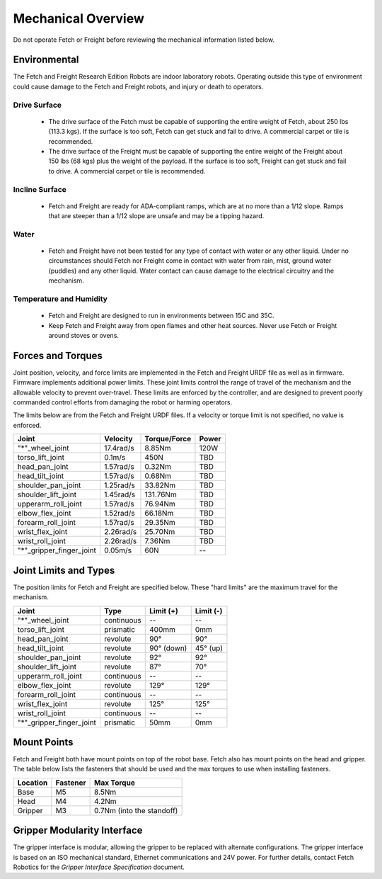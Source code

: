 Mechanical Overview
-------------------

Do not operate Fetch or Freight before reviewing the mechanical
information listed below.

Environmental
+++++++++++++

The Fetch and Freight Research Edition Robots are indoor laboratory
robots. Operating outside this type of environment could cause
damage to the Fetch and Freight robots, and injury or death to
operators.

Drive Surface
'''''''''''''
 - The drive surface of the Fetch must be capable of supporting the
   entire weight of Fetch, about 250 lbs (113.3 kgs). If the surface is too
   soft, Fetch can get stuck and fail to drive. A commercial carpet or
   tile is recommended.
 - The drive surface of the Freight must be capable of supporting the
   entire weight of the Freight about 150 lbs (68 kgs) plus the weight
   of the payload. If the surface is too soft, Freight can get stuck
   and fail to drive. A commercial carpet or tile is recommended.

Incline Surface
'''''''''''''''
 - Fetch and Freight are ready for ADA-compliant ramps, which are at no
   more than a 1/12 slope. Ramps that are steeper than a 1/12 slope
   are unsafe and may be a tipping hazard.

Water
'''''
 - Fetch and Freight have not been tested for any type of contact with water
   or any other liquid. Under no circumstances should Fetch nor Freight
   come in contact with water from rain, mist, ground water (puddles)
   and any other liquid. Water contact can cause damage to the electrical
   circuitry and the mechanism.

Temperature and Humidity 
''''''''''''''''''''''''
 - Fetch and Freight are designed to run in environments between 15C and 35C.
 - Keep Fetch and Freight away from open flames and other heat sources.
   Never use Fetch or Freight around stoves or ovens.

Forces and Torques 
++++++++++++++++++ 

Joint position, velocity, and force limits are implemented in the
Fetch and Freight URDF file as well as in firmware. Firmware implements
additional power limits. These joint limits control the range of
travel of the mechanism and the allowable velocity to prevent
over-travel. These limits are enforced by the controller, and are
designed to prevent poorly commanded control efforts from damaging the
robot or harming operators.

The limits below are from the Fetch and Freight URDF files. If a
velocity or torque limit is not specified, no value is enforced.

======================== ========== ============ =====
Joint                    Velocity   Torque/Force Power
======================== ========== ============ =====
"*"_wheel_joint          17.4rad/s  8.85Nm       120W
torso_lift_joint         0.1m/s     450N         TBD
head_pan_joint           1.57rad/s  0.32Nm       TBD
head_tilt_joint          1.57rad/s  0.68Nm       TBD
shoulder_pan_joint       1.25rad/s  33.82Nm      TBD
shoulder_lift_joint      1.45rad/s  131.76Nm     TBD
upperarm_roll_joint      1.57rad/s  76.94Nm      TBD
elbow_flex_joint         1.52rad/s  66.18Nm      TBD
forearm_roll_joint       1.57rad/s  29.35Nm      TBD
wrist_flex_joint         2.26rad/s  25.70Nm      TBD
wrist_roll_joint         2.26rad/s  7.36Nm       TBD
"*"_gripper_finger_joint 0.05m/s    60N            --
======================== ========== ============ =====

Joint Limits and Types
++++++++++++++++++++++

The position limits for Fetch and Freight are specified below. These
"hard limits" are the maximum travel for the mechanism.

======================== ========== =========== ==========
Joint                    Type       Limit (+)   Limit (-)
======================== ========== =========== ==========
"*"_wheel_joint          continuous    --          --
torso_lift_joint         prismatic   400mm       0mm
head_pan_joint           revolute    90°         90°
head_tilt_joint          revolute    90° (down)  45° (up)
shoulder_pan_joint       revolute    92°         92°
shoulder_lift_joint      revolute    87°         70°
upperarm_roll_joint      continuous    --           --
elbow_flex_joint         revolute    129°        129°
forearm_roll_joint       continuous    --           --
wrist_flex_joint         revolute    125°        125°
wrist_roll_joint         continuous    --           --
"*"_gripper_finger_joint prismatic   50mm       0mm
======================== ========== =========== ==========

Mount Points
++++++++++++

Fetch and Freight both have mount points on top of the robot
base. Fetch also has mount points on the head and gripper. The table
below lists the fasteners that should be used and the max torques to
use when installing fasteners.

=========== ============ ========================= 
Location    Fastener     Max Torque 
=========== ============ ========================= 
Base        M5           8.5Nm
Head        M4           4.2Nm
Gripper     M3           0.7Nm (into the standoff)
=========== ============ ========================= 


Gripper Modularity Interface
++++++++++++++++++++++++++++

The gripper interface is modular, allowing the gripper to be replaced with alternate
configurations. The gripper interface is based on an ISO mechanical standard,
Ethernet communications and 24V power. For further details, contact Fetch Robotics
for the `Gripper Interface Specification` document.
